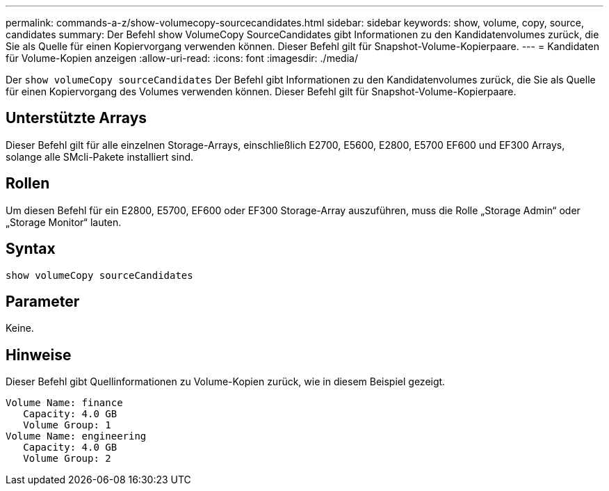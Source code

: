 ---
permalink: commands-a-z/show-volumecopy-sourcecandidates.html 
sidebar: sidebar 
keywords: show, volume, copy, source, candidates 
summary: Der Befehl show VolumeCopy SourceCandidates gibt Informationen zu den Kandidatenvolumes zurück, die Sie als Quelle für einen Kopiervorgang verwenden können. Dieser Befehl gilt für Snapshot-Volume-Kopierpaare. 
---
= Kandidaten für Volume-Kopien anzeigen
:allow-uri-read: 
:icons: font
:imagesdir: ./media/


[role="lead"]
Der `show volumeCopy sourceCandidates` Der Befehl gibt Informationen zu den Kandidatenvolumes zurück, die Sie als Quelle für einen Kopiervorgang des Volumes verwenden können. Dieser Befehl gilt für Snapshot-Volume-Kopierpaare.



== Unterstützte Arrays

Dieser Befehl gilt für alle einzelnen Storage-Arrays, einschließlich E2700, E5600, E2800, E5700 EF600 und EF300 Arrays, solange alle SMcli-Pakete installiert sind.



== Rollen

Um diesen Befehl für ein E2800, E5700, EF600 oder EF300 Storage-Array auszuführen, muss die Rolle „Storage Admin“ oder „Storage Monitor“ lauten.



== Syntax

[listing]
----
show volumeCopy sourceCandidates
----


== Parameter

Keine.



== Hinweise

Dieser Befehl gibt Quellinformationen zu Volume-Kopien zurück, wie in diesem Beispiel gezeigt.

[listing]
----
Volume Name: finance
   Capacity: 4.0 GB
   Volume Group: 1
Volume Name: engineering
   Capacity: 4.0 GB
   Volume Group: 2
----
